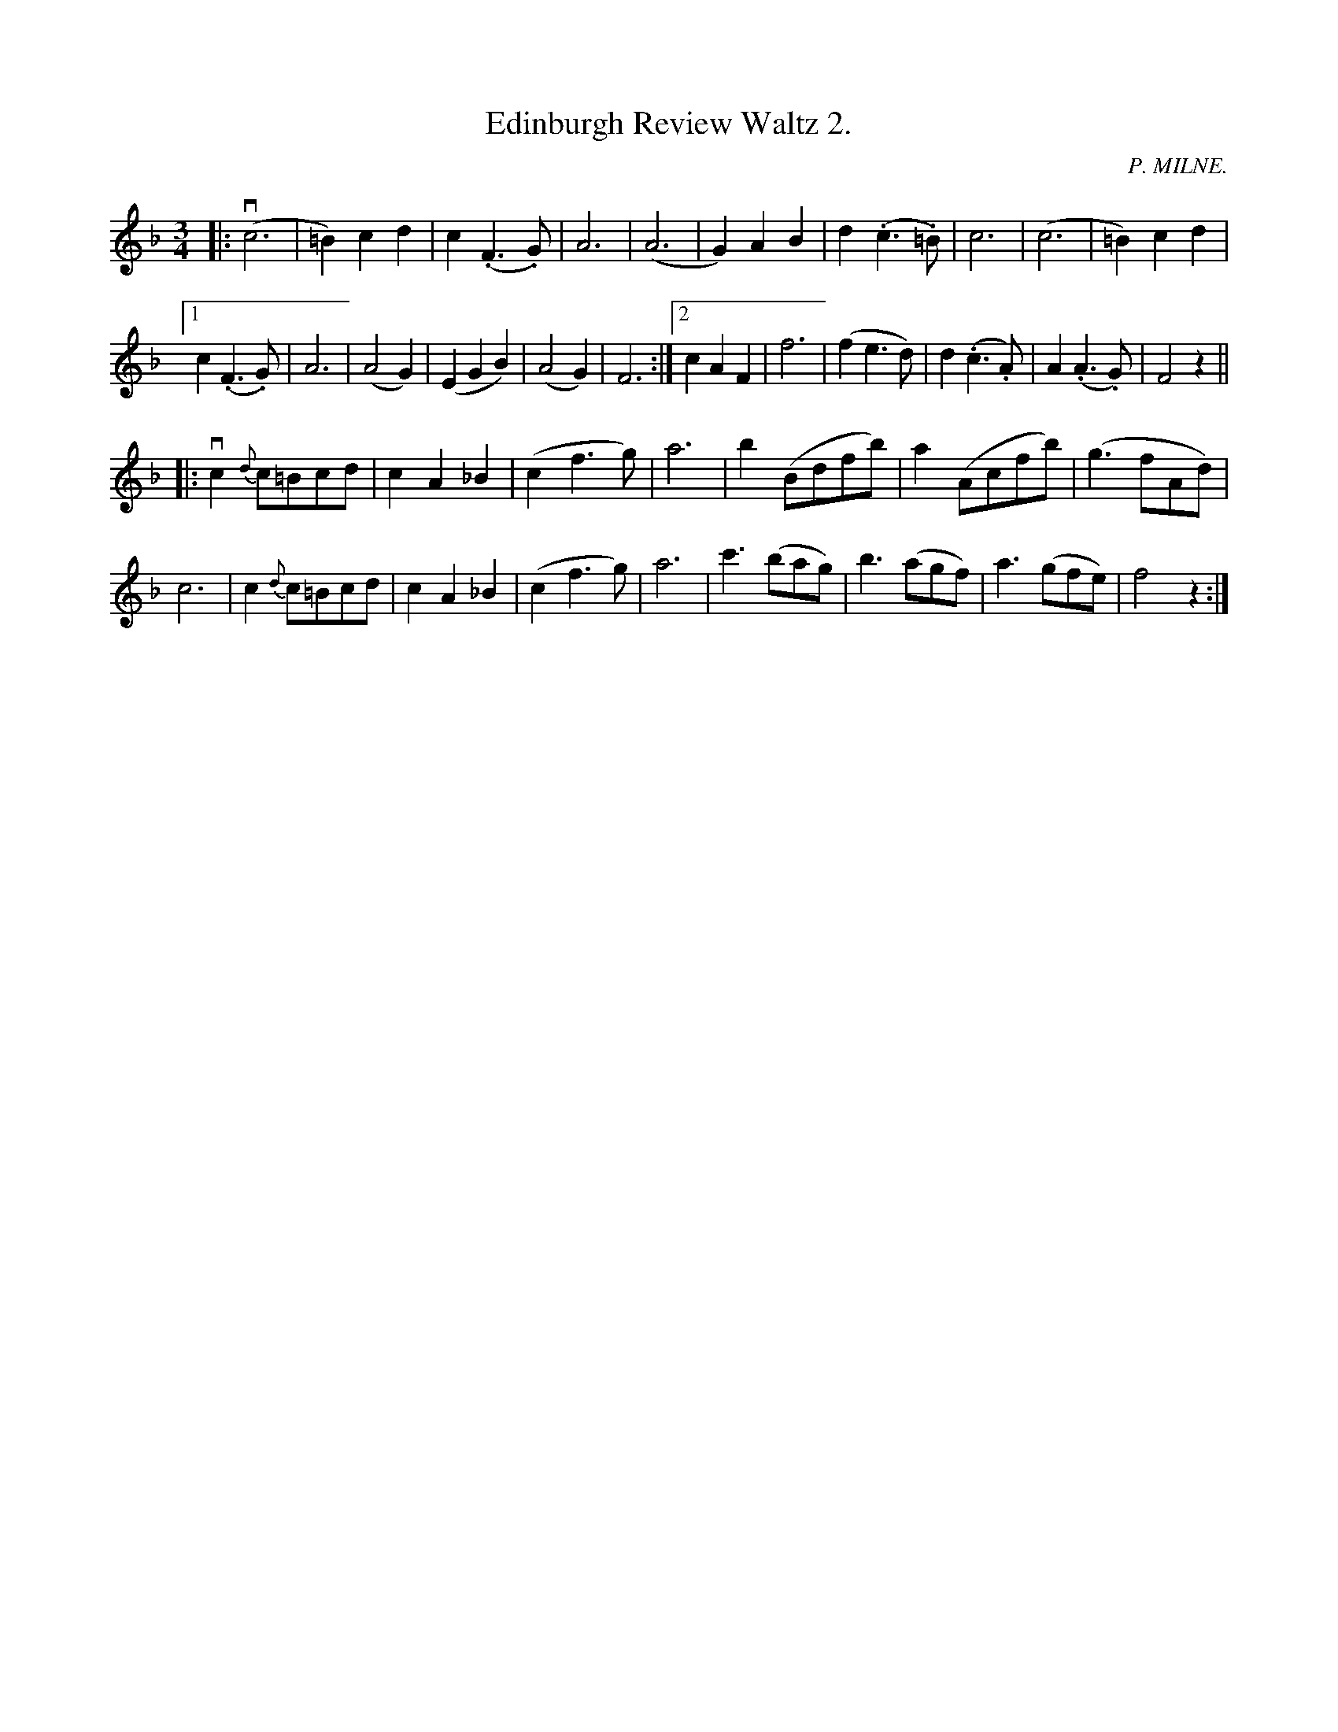 X: 10202
T: Edinburgh Review Waltz 2.
C: P. MILNE.
B: K\"ohler's Violin Repository, v.1, 1885 p.20 #2
F: http://www.archive.org/details/klersviolinrepos01edin
Z: 2011 John Chambers <jc:trillian.mit.edu>
M: 3/4
L: 1/8
K: F
|:\
(vc6 | =B2)c2d2 | c2(.F3.G) | A6 |\
(A6 | G2)A2B2 | d2(.c3.=B) | c6 |\
(c6 | =B2)c2d2 |
[1 c2(.F3.G) | A6 | (A4G2) | (E2G2B2) | (A4 G2) | F6 :|\
[2 c2A2F2 | f6 | (f2e3d) | d2(.c3.A) | A2(.A3.G) | F4z2 ||
|:\
vc2{d}c=Bcd | c2A2_B2 | (c2f3g) | a6 |\
b2(Bdfb) | a2(Acfb) | (g3fAd) |
c6 | c2{d}c=Bcd | c2A2_B2 | (c2f3g) |\
a6 | c'3(bag) | b3(agf) | a3(gfe) | f4z2 :|

